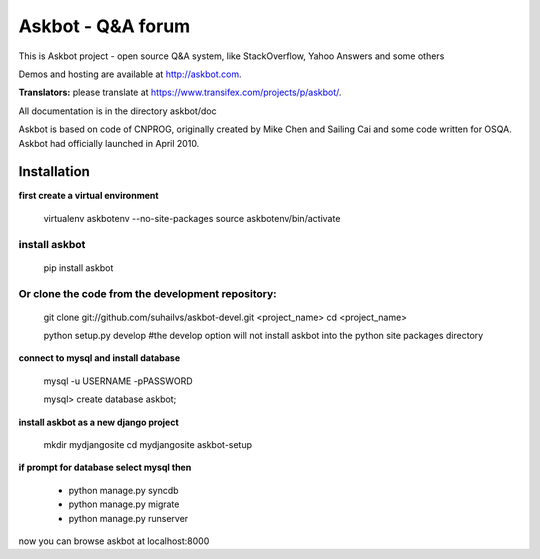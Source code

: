 ===================
Askbot - Q&A forum
===================

This is Askbot project - open source Q&A system, like StackOverflow, Yahoo Answers and some others

Demos and hosting are available at http://askbot.com.

**Translators:** please translate at https://www.transifex.com/projects/p/askbot/.

All documentation is in the directory askbot/doc

Askbot is based on code of CNPROG, originally created by Mike Chen 
and Sailing Cai and some code written for OSQA. Askbot had officially launched
in April 2010.


Installation
============

**first create a virtual environment**

    virtualenv askbotenv --no-site-packages
    source askbotenv/bin/activate

install askbot
--------------

    pip install askbot
    
Or clone the code from the development repository:
--------------------------------------------------

    git clone git://github.com/suhailvs/askbot-devel.git <project_name>
    cd <project_name>
    
    python setup.py develop #the develop option will not install askbot into the python site packages directory

    
**connect to mysql and install database**

    mysql -u USERNAME -pPASSWORD
    
    mysql> create database askbot;
    
**install askbot as a new django project**

    mkdir mydjangosite
    cd mydjangosite
    askbot-setup
    
**if prompt for database select mysql then**

    + python manage.py syncdb
    + python manage.py migrate
    + python manage.py runserver

now you can browse askbot at localhost:8000
